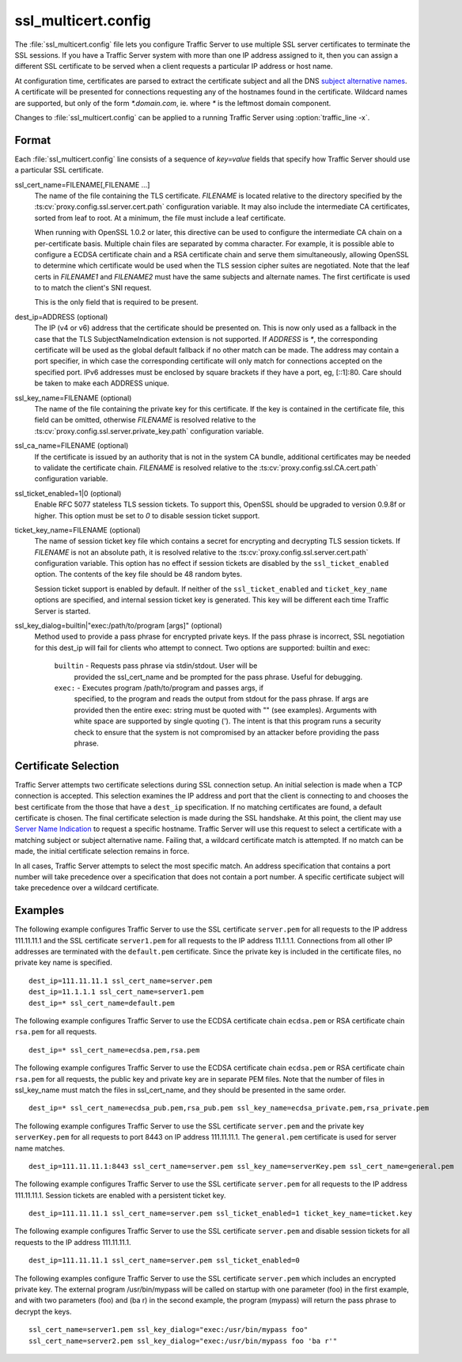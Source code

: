 .. Licensed to the Apache Software Foundation (ASF) under one
   or more contributor license agreements.  See the NOTICE file
  distributed with this work for additional information
  regarding copyright ownership.  The ASF licenses this file
  to you under the Apache License, Version 2.0 (the
  "License"); you may not use this file except in compliance
  with the License.  You may obtain a copy of the License at

   http://www.apache.org/licenses/LICENSE-2.0

  Unless required by applicable law or agreed to in writing,
  software distributed under the License is distributed on an
  "AS IS" BASIS, WITHOUT WARRANTIES OR CONDITIONS OF ANY
  KIND, either express or implied.  See the License for the
  specific language governing permissions and limitations
  under the License.

====================
ssl_multicert.config
====================

.. configfile:: ssl_multicert.config

The :file:`ssl_multicert.config` file lets you configure Traffic
Server to use multiple SSL server certificates to terminate the SSL
sessions. If you have a Traffic Server system with more than one
IP address assigned to it, then you can assign a different SSL
certificate to be served when a client requests a particular IP
address or host name.

At configuration time, certificates are parsed to extract the
certificate subject and all the DNS `subject alternative names
<http://en.wikipedia.org/wiki/SubjectAltName>`_.  A certificate
will be presented for connections requesting any of the hostnames
found in the certificate. Wildcard names are supported, but only
of the form `*.domain.com`, ie. where `*` is the leftmost domain
component.

Changes to :file:`ssl_multicert.config` can be applied to a running
Traffic Server using :option:`traffic_line -x`.

Format
======

Each :file:`ssl_multicert.config` line consists of a sequence of
`key=value` fields that specify how Traffic Server should use a
particular SSL certificate.

ssl_cert_name=FILENAME[,FILENAME ...]
  The name of the file containing the TLS certificate. `FILENAME`
  is located relative to the directory specified by the
  :ts:cv:`proxy.config.ssl.server.cert.path` configuration variable.
  It may also include the intermediate CA certificates, sorted from
  leaf to root.  At a minimum, the file must include a leaf
  certificate.

  When running with OpenSSL 1.0.2 or later, this directive can be
  used to configure the intermediate CA chain on a per-certificate
  basis.  Multiple chain files are separated by comma character.
  For example, it is possible able to configure a ECDSA certificate
  chain and a RSA certificate chain and serve them simultaneously,
  allowing OpenSSL to determine which certificate would be used
  when the TLS session cipher suites are negotiated.  Note that the
  leaf certs in `FILENAME1` and `FILENAME2` must have the same
  subjects and alternate names. The first certificate is used to
  to match the client's SNI request.

  This is the only field that is required to be present.

dest_ip=ADDRESS (optional)
  The IP (v4 or v6) address that the certificate should be presented
  on. This is now only used as a fallback in the case that the TLS
  SubjectNameIndication extension is not supported. If `ADDRESS` is
  `*`, the corresponding certificate will be used as the global
  default fallback if no other match can be made. The address may
  contain a port specifier, in which case the corresponding certificate
  will only match for connections accepted on the specified port.
  IPv6 addresses must be enclosed by square brackets if they have
  a port, eg, [::1]:80. Care should be taken to make each ADDRESS unique.

ssl_key_name=FILENAME (optional)
  The name of the file containing the private key for this certificate.
  If the key is contained in the certificate file, this field can
  be omitted, otherwise `FILENAME` is resolved relative to the
  :ts:cv:`proxy.config.ssl.server.private_key.path` configuration variable.

ssl_ca_name=FILENAME (optional)
  If the certificate is issued by an authority that is not in the
  system CA bundle, additional certificates may be needed to validate
  the certificate chain. `FILENAME` is resolved relative to the
  :ts:cv:`proxy.config.ssl.CA.cert.path` configuration variable.

ssl_ticket_enabled=1|0 (optional)
  Enable RFC 5077 stateless TLS session tickets. To support this,
  OpenSSL should be upgraded to version 0.9.8f or higher. This
  option must be set to `0` to disable session ticket support.

ticket_key_name=FILENAME (optional)
  The name of session ticket key file which contains a secret for
  encrypting and decrypting TLS session tickets. If `FILENAME` is
  not an absolute path, it is resolved relative to the
  :ts:cv:`proxy.config.ssl.server.cert.path` configuration variable.
  This option has no effect if session tickets are disabled by the
  ``ssl_ticket_enabled`` option.  The contents of the key file should
  be 48 random bytes.

  Session ticket support is enabled by default. If neither of the
  ``ssl_ticket_enabled`` and ``ticket_key_name`` options are
  specified, and internal session ticket key is generated. This
  key will be different each time Traffic Server is started.

ssl_key_dialog=builtin|"exec:/path/to/program [args]" (optional)
  Method used to provide a pass phrase for encrypted private keys.  If the
  pass phrase is incorrect, SSL negotiation for this dest_ip will fail for
  clients who attempt to connect.
  Two options are supported: builtin and exec:

    ``builtin`` - Requests pass phrase via stdin/stdout. User will be
      provided the ssl_cert_name and be prompted for the pass phrase.
      Useful for debugging.

    ``exec:`` - Executes program /path/to/program and passes args, if
      specified, to the program and reads the output from stdout for
      the pass phrase.  If args are provided then the entire exec: string
      must be quoted with "" (see examples).  Arguments with white space
      are supported by single quoting (').  The intent is that this
      program runs a security check to ensure that the system is not
      compromised by an attacker before providing the pass phrase.

Certificate Selection
=====================

Traffic Server attempts two certificate selections during SSL
connection setup. An initial selection is made when a TCP connection
is accepted. This selection examines the IP address and port that
the client is connecting to and chooses the best certificate from
the those that have a ``dest_ip`` specification. If no matching
certificates are found, a default certificate is chosen.  The final
certificate selection is made during the SSL handshake.  At this
point, the client may use `Server Name Indication
<http://en.wikipedia.org/wiki/Server_Name_Indication>`_ to request
a specific hostname. Traffic Server will use this request to select
a certificate with a matching subject or subject alternative name.
Failing that, a wildcard certificate match is attempted. If no match
can be made, the initial certificate selection remains in force.

In all cases, Traffic Server attempts to select the most specific
match. An address specification that contains a port number will
take precedence over a specification that does not contain a port
number. A specific certificate subject will take precedence over a
wildcard certificate.

Examples
========

The following example configures Traffic Server to use the SSL
certificate ``server.pem`` for all requests to the IP address
111.11.11.1 and the SSL certificate ``server1.pem`` for all requests
to the IP address 11.1.1.1. Connections from all other IP addresses
are terminated with the ``default.pem`` certificate.
Since the private key is included in the certificate files, no
private key name is specified.

::

    dest_ip=111.11.11.1 ssl_cert_name=server.pem
    dest_ip=11.1.1.1 ssl_cert_name=server1.pem
    dest_ip=* ssl_cert_name=default.pem

The following example configures Traffic Server to use the ECDSA
certificate chain ``ecdsa.pem`` or RSA certificate chain ``rsa.pem``
for all requests.

::

    dest_ip=* ssl_cert_name=ecdsa.pem,rsa.pem

The following example configures Traffic Server to use the ECDSA
certificate chain ``ecdsa.pem`` or RSA certificate chain ``rsa.pem``
for all requests, the public key and private key are in separate PEM files.
Note that the number of files in ssl_key_name must match the files in ssl_cert_name,
and they should be presented in the same order.

::

    dest_ip=* ssl_cert_name=ecdsa_pub.pem,rsa_pub.pem ssl_key_name=ecdsa_private.pem,rsa_private.pem

The following example configures Traffic Server to use the SSL
certificate ``server.pem`` and the private key ``serverKey.pem``
for all requests to port 8443 on IP address 111.11.11.1. The
``general.pem`` certificate is used for server name matches.

::

     dest_ip=111.11.11.1:8443 ssl_cert_name=server.pem ssl_key_name=serverKey.pem ssl_cert_name=general.pem

The following example configures Traffic Server to use the SSL
certificate ``server.pem`` for all requests to the IP address
111.11.11.1. Session tickets are enabled with a persistent ticket
key.

::

    dest_ip=111.11.11.1 ssl_cert_name=server.pem ssl_ticket_enabled=1 ticket_key_name=ticket.key

The following example configures Traffic Server to use the SSL
certificate ``server.pem`` and disable session tickets for all
requests to the IP address 111.11.11.1.

::

    dest_ip=111.11.11.1 ssl_cert_name=server.pem ssl_ticket_enabled=0

The following examples configure Traffic Server to use the SSL
certificate ``server.pem`` which includes an encrypted private key.
The external program /usr/bin/mypass will be called on startup with one
parameter (foo) in the first example, and with two parameters (foo)
and (ba r) in the second example, the program (mypass) will return the
pass phrase to decrypt the keys.

::

    ssl_cert_name=server1.pem ssl_key_dialog="exec:/usr/bin/mypass foo"
    ssl_cert_name=server2.pem ssl_key_dialog="exec:/usr/bin/mypass foo 'ba r'"
